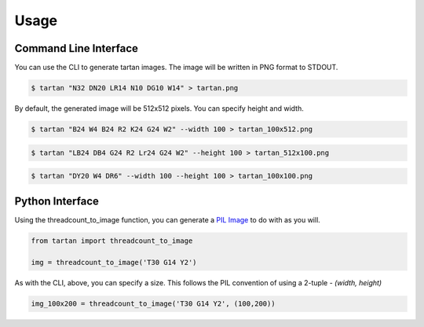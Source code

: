 =====
Usage
=====

Command Line Interface
----------------------

You can use the CLI to generate tartan images.  The image will be
written in PNG format to STDOUT.

.. code-block:: sh

    $ tartan "N32 DN20 LR14 N10 DG10 W14" > tartan.png

.. image:: images/tartan.png

By default, the generated image will be 512x512 pixels. You can specify height and width.

.. code-block:: sh

    $ tartan "B24 W4 B24 R2 K24 G24 W2" --width 100 > tartan_100x512.png

.. image:: images/tartan_100x512.png

.. code-block:: sh

    $ tartan "LB24 DB4 G24 R2 Lr24 G24 W2" --height 100 > tartan_512x100.png

.. image:: images/tartan_100x512.png

.. code-block:: sh

    $ tartan "DY20 W4 DR6" --width 100 --height 100 > tartan_100x100.png

.. image:: images/tartan_100x100.png

Python Interface
----------------

Using the threadcount_to_image function, you can generate a
`PIL Image <https://pillow.readthedocs.io/en/stable/reference/Image.html>`_
to do with as you will.

.. code-block::

    from tartan import threadcount_to_image

    img = threadcount_to_image('T30 G14 Y2')

As with the CLI, above, you can specify a size.  This follows the PIL convention
of using a 2-tuple - `(width, height)`

.. code-block::

    img_100x200 = threadcount_to_image('T30 G14 Y2', (100,200))

